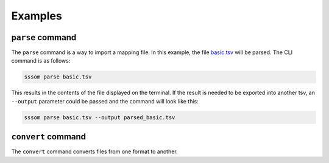 Examples
========

``parse`` command
------------------

The ``parse`` command is a way to import a mapping file. In this example, the file `basic.tsv <https://github.com/mapping-commons/sssom-py/blob/master/tests/data/basic.tsv>`_
will be parsed. The CLI command is as follows:

.. code-block:: bash
    
    sssom parse basic.tsv

This results in the contents of the file displayed on the terminal.
If the result is needed to be exported into another tsv, an ``--output`` 
parameter could be passed and the command will look like this:

.. code-block:: bash

    sssom parse basic.tsv --output parsed_basic.tsv

``convert`` command
-------------------

The ``convert`` command converts files from one format to another.

.. code-block:: bash



